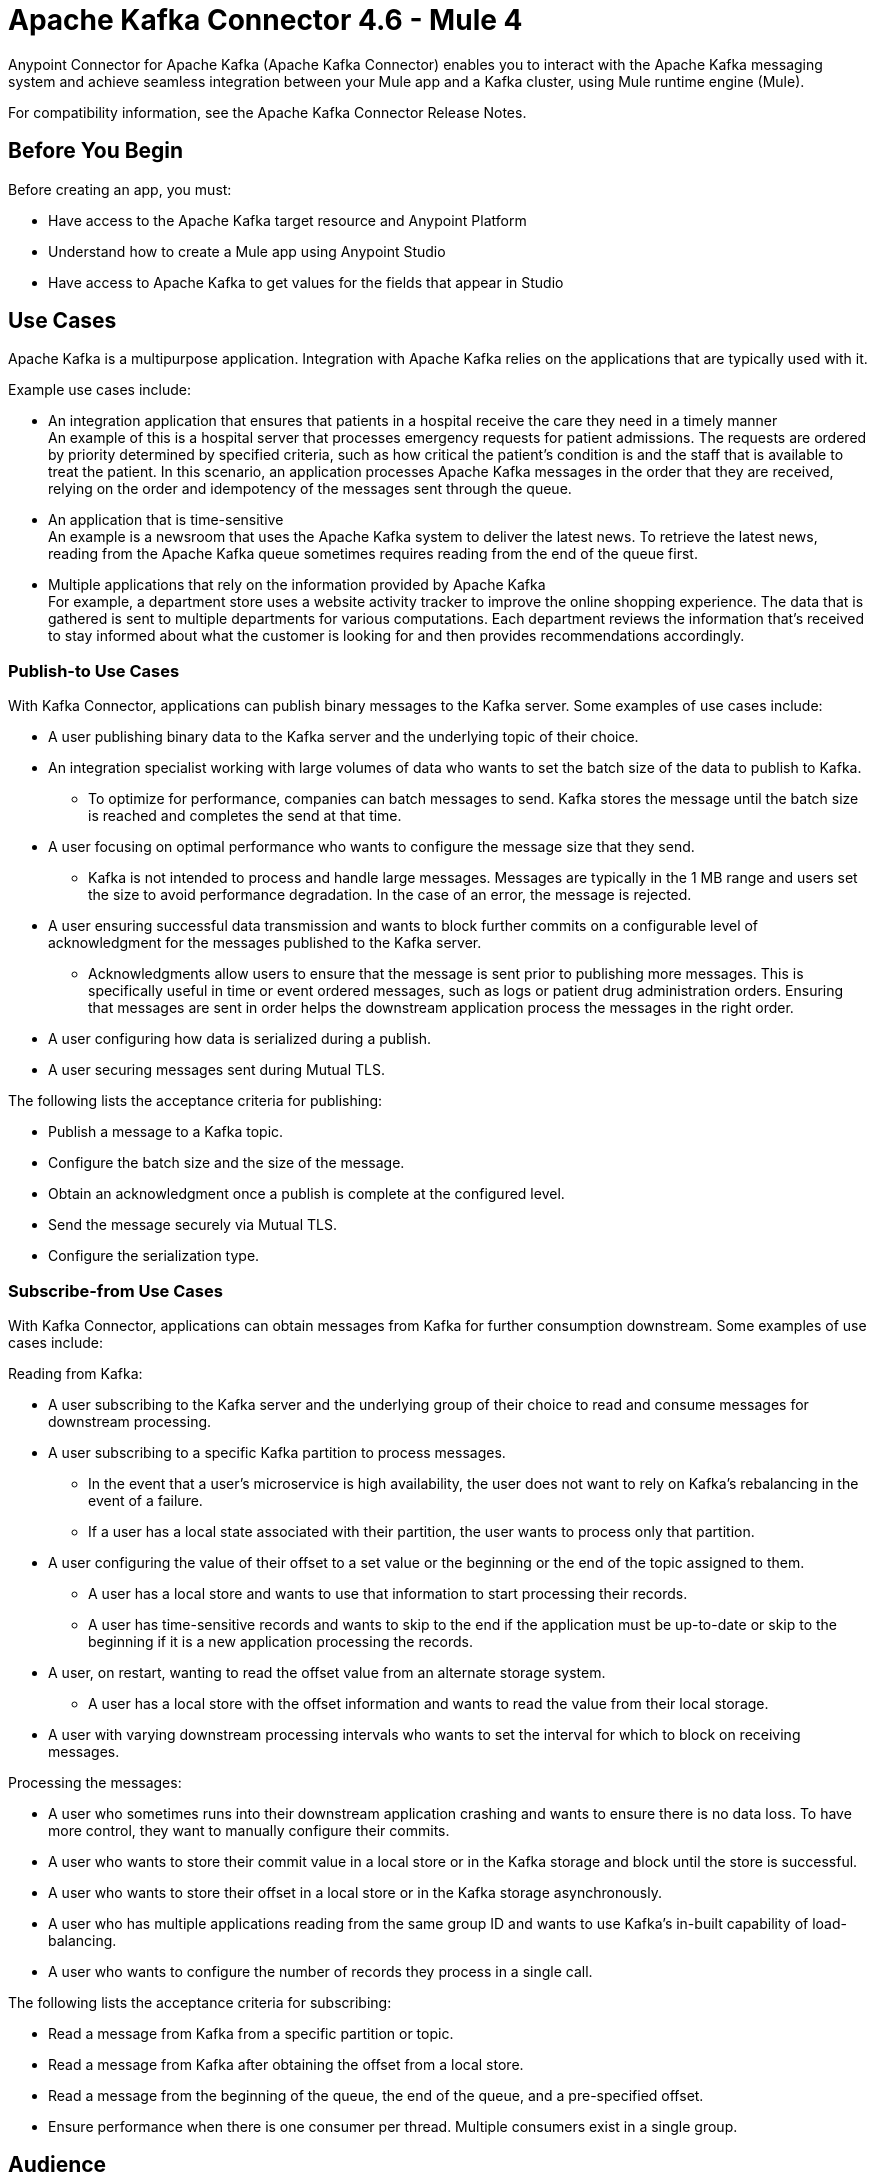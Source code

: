 = Apache Kafka Connector 4.6 - Mule 4
:page-aliases: connectors::kafka/kafka-connector.adoc



Anypoint Connector for Apache Kafka (Apache Kafka Connector) enables you to interact with the Apache Kafka messaging system and achieve seamless integration between your Mule app and a Kafka cluster, using Mule runtime engine (Mule).

For compatibility information, see the Apache Kafka Connector Release Notes.

== Before You Begin

Before creating an app, you must:

* Have access to the Apache Kafka target resource and Anypoint Platform
* Understand how to create a Mule app using Anypoint Studio
* Have access to Apache Kafka to get values for the fields that appear in Studio

== Use Cases

Apache Kafka is a multipurpose application. Integration with Apache Kafka relies on the applications that are typically used with it.

Example use cases include:

* An integration application that ensures that patients in a hospital receive the care they need in a timely manner +
An example of this is a hospital server that processes emergency requests for patient admissions. The requests are ordered by priority determined by specified criteria, such as how critical the patient's condition is and the staff that is available to treat the patient. In this scenario, an application processes Apache Kafka messages in the order that they are received, relying on the order and idempotency of the messages sent through the queue.
* An application that is time-sensitive +
An example is a newsroom that uses the Apache Kafka system to deliver the latest news. To retrieve the latest news, reading from the Apache Kafka queue sometimes requires reading from the end of the queue first.
* Multiple applications that rely on the information provided by Apache Kafka +
For example, a department store uses a website activity tracker to improve the online shopping experience. The data that is gathered is sent to multiple departments for various computations. Each department reviews the information that's received to stay informed about what the customer is looking for and then provides recommendations accordingly.

=== Publish-to Use Cases

With Kafka Connector, applications can publish binary messages to the Kafka server. Some examples of use cases include:

* A user publishing binary data to the Kafka server and the underlying topic of their choice.
* An integration specialist working with large volumes of data who wants to set the batch size of the data to publish to Kafka.
** To optimize for performance, companies can batch messages to send. Kafka stores the message until the batch size is reached and completes the send at that time.
* A user focusing on optimal performance who wants to configure the message size that they send.
** Kafka is not intended to process and handle large messages. Messages are typically in the 1 MB range and users set the size to avoid performance degradation. In the case of an error, the message is rejected.
* A user ensuring successful data transmission and wants to block further commits on a configurable level of acknowledgment for the messages published to the Kafka server.
** Acknowledgments allow users to ensure that the message is sent prior to publishing more messages. This is specifically useful in time or event ordered messages, such as logs or patient drug administration orders. Ensuring that messages are sent in order helps the downstream application process the messages in the right order.
* A user configuring how data is serialized during a publish.
* A user securing messages sent during Mutual TLS.

The following lists the acceptance criteria for publishing:

* Publish a message to a Kafka topic.
* Configure the batch size and the size of the message.
* Obtain an acknowledgment once a publish is complete at the configured level.
* Send the message securely via Mutual TLS.
* Configure the serialization type.

=== Subscribe-from Use Cases

With Kafka Connector, applications can obtain messages from Kafka for further consumption downstream. Some examples of use cases include:

Reading from Kafka:

* A user subscribing to the Kafka server and the underlying group of their choice to read and consume messages for downstream processing.
* A user subscribing to a specific Kafka partition to process messages.
** In the event that a user's microservice is high availability, the user does not want to rely on Kafka's rebalancing in the event of a failure.
** If a user has a local state associated with their partition, the user wants to process only that partition.
* A user configuring the value of their offset to a set value or the beginning or the end of the topic assigned to them.
** A user has a local store and wants to use that information to start processing their records.
** A user has time-sensitive records and wants to skip to the end if the application must be up-to-date or skip to the beginning if it is a new application processing the records.
* A user, on restart, wanting to read the offset value from an alternate storage system.
** A user has a local store with the offset information and wants to read the value from their local storage.
* A user with varying downstream processing intervals who wants to set the interval for which to block on receiving messages.

Processing the messages:

* A user who sometimes runs into their downstream application crashing and wants to ensure there is no data loss. To have more control, they want to manually configure their commits.
* A user who wants to store their commit value in a local store or in the Kafka storage and block until the store is successful.
* A user who wants to store their offset in a local store or in the Kafka storage asynchronously.
* A user who has multiple applications reading from the same group ID and wants to use Kafka's in-built capability of load-balancing.
* A user who wants to configure the number of records they process in a single call.

The following lists the acceptance criteria for subscribing:

* Read a message from Kafka from a specific partition or topic.
* Read a message from Kafka after obtaining the offset from a local store.
* Read a message from the beginning of the queue, the end of the queue, and a pre-specified offset.
* Ensure performance when there is one consumer per thread. Multiple consumers exist in a single group. 

== Audience

* Starting user
+
To create a Mule app, see xref:kafka-connector-studio.adoc[Apache Kafka Studio Configuration].
+
* Power user
+
Read xref:kafka-connector-xml-maven.adoc[XML and Maven Support]
and xref:kafka-connector-examples.adoc[Examples].

== Next

After you complete the prerequisites, you are ready to create an app with xref:kafka-connector-studio.adoc[Anypoint Studio].

== See Also

* xref:connectors::introduction/introduction-to-anypoint-connectors.adoc[Introduction to Anypoint Connectors]
* xref:connectors::introduction/intro-use-exchange.adoc[Use Exchange to Discover Connectors, Templates, and Examples]
* https://www.mulesoft.com/exchange/com.mulesoft.connectors/mule-kafka-connector/[Apache Kafka Connector]
* https://help.mulesoft.com[MuleSoft Help Center]
